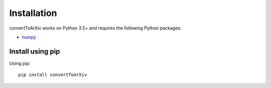 ************
Installation
************

convertToArXiv works on Python 3.5+ and requires the
following Python packages:

- `numpy <http://www.numpy.org/>`_


Install using pip
=================

Using pip::

    pip install convertToArXiv



